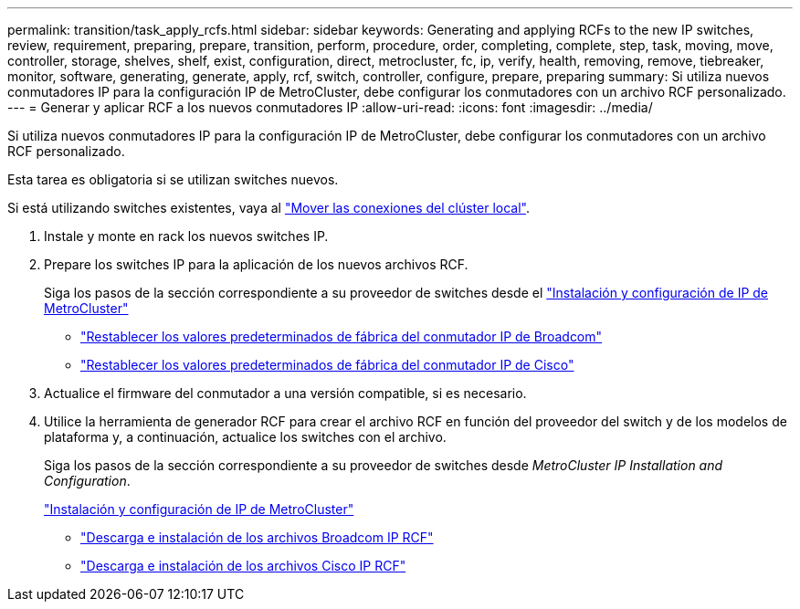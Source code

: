 ---
permalink: transition/task_apply_rcfs.html 
sidebar: sidebar 
keywords: Generating and applying RCFs to the new IP switches, review, requirement, preparing, prepare, transition, perform, procedure, order, completing, complete, step, task, moving, move, controller, storage, shelves, shelf, exist, configuration, direct, metrocluster, fc, ip, verify, health, removing, remove, tiebreaker, monitor, software, generating, generate, apply, rcf, switch, controller, configure, prepare, preparing 
summary: Si utiliza nuevos conmutadores IP para la configuración IP de MetroCluster, debe configurar los conmutadores con un archivo RCF personalizado. 
---
= Generar y aplicar RCF a los nuevos conmutadores IP
:allow-uri-read: 
:icons: font
:imagesdir: ../media/


[role="lead"]
Si utiliza nuevos conmutadores IP para la configuración IP de MetroCluster, debe configurar los conmutadores con un archivo RCF personalizado.

Esta tarea es obligatoria si se utilizan switches nuevos.

Si está utilizando switches existentes, vaya al link:task_move_cluster_connections.html["Mover las conexiones del clúster local"].

. Instale y monte en rack los nuevos switches IP.
. Prepare los switches IP para la aplicación de los nuevos archivos RCF.
+
Siga los pasos de la sección correspondiente a su proveedor de switches desde el link:../install-ip/using_rcf_generator.html["Instalación y configuración de IP de MetroCluster"]

+
** link:../install-ip/task_switch_config_broadcom.html["Restablecer los valores predeterminados de fábrica del conmutador IP de Broadcom"]
** link:../install-ip/task_switch_config_cisco.html["Restablecer los valores predeterminados de fábrica del conmutador IP de Cisco"]


. Actualice el firmware del conmutador a una versión compatible, si es necesario.
. Utilice la herramienta de generador RCF para crear el archivo RCF en función del proveedor del switch y de los modelos de plataforma y, a continuación, actualice los switches con el archivo.
+
Siga los pasos de la sección correspondiente a su proveedor de switches desde _MetroCluster IP Installation and Configuration_.

+
link:../install-ip/concept_considerations_differences.html["Instalación y configuración de IP de MetroCluster"]

+
** link:../install-ip/task_switch_config_broadcom.html["Descarga e instalación de los archivos Broadcom IP RCF"]
** link:../install-ip/task_switch_config_cisco.html["Descarga e instalación de los archivos Cisco IP RCF"]



